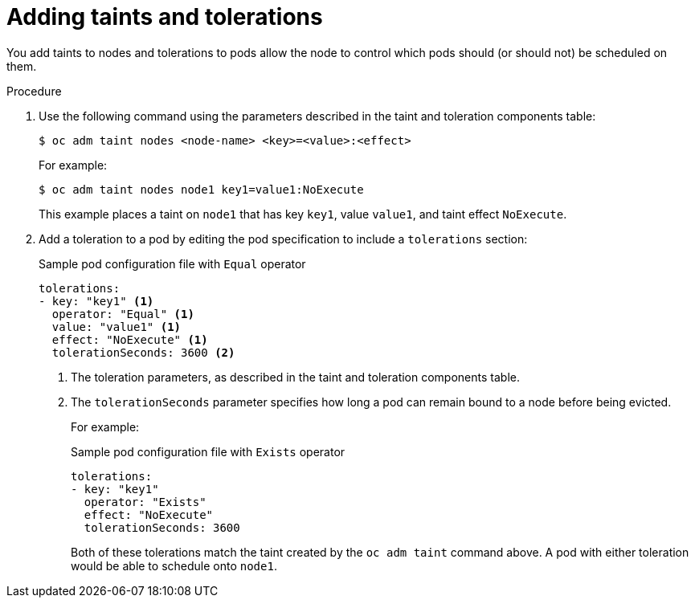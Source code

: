 // Module included in the following assemblies:
//
// * nodes/nodes-scheduler-taints-tolerations.adoc
// * post_installation_configuration/node-tasks.adoc

[id="nodes-scheduler-taints-tolerations-adding_{context}"]
= Adding taints and tolerations

You add taints to nodes and tolerations to pods allow the node to control which pods should (or should not) be scheduled on them.

.Procedure

. Use the following command using the parameters described in the taint and toleration components table:
+
[source,terminal]
----
$ oc adm taint nodes <node-name> <key>=<value>:<effect>
----
+
For example:
+
[source,terminal]
----
$ oc adm taint nodes node1 key1=value1:NoExecute
----
+
This example places a taint on `node1` that has key `key1`, value `value1`, and taint effect `NoExecute`.

. Add a toleration to a pod by editing the pod specification to include a `tolerations` section:
+
.Sample pod configuration file with `Equal` operator
[source,yaml]
----
tolerations:
- key: "key1" <1>
  operator: "Equal" <1>
  value: "value1" <1>
  effect: "NoExecute" <1>
  tolerationSeconds: 3600 <2>
----
<1> The toleration parameters, as described in the taint and toleration components table.
<2> The `tolerationSeconds` parameter specifies how long a pod can remain bound to a node before being evicted.
+
For example:
+
.Sample pod configuration file with `Exists` operator
[source,yaml]
----
tolerations:
- key: "key1"
  operator: "Exists"
  effect: "NoExecute"
  tolerationSeconds: 3600
----
+
Both of these tolerations match the taint created by the `oc adm taint` command above. A pod with either toleration would be able to schedule onto `node1`.
